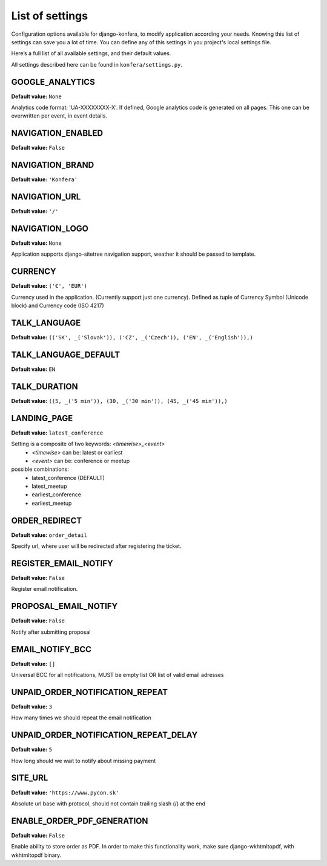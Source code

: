 List of settings
================

Configuration options available for django-konfera, to modify application according your needs. Knowing this list of settings can save you a lot of time. You can define any of this settings in you project's local settings file. 

Here’s a full list of all available settings, and their default values.

All settings described here can be found in ``konfera/settings.py``.


GOOGLE_ANALYTICS
----------------

**Default value:** ``None`` 

Analytics code format: 'UA-XXXXXXXX-X'. If defined, Google analytics code is generated on all pages. This one can be overwritten per event, in event details. 



NAVIGATION_ENABLED
------------------

**Default value:** ``False`` 



NAVIGATION_BRAND
----------------

**Default value:** ``'Konfera'`` 



NAVIGATION_URL
--------------

**Default value:** ``'/'`` 



NAVIGATION_LOGO
---------------

**Default value:** ``None`` 

Application supports django-sitetree navigation support, weather it should be passed to template.



CURRENCY
--------

**Default value:** ``('€', 'EUR')``

Currency used in the application. (Currently support just one currency). Defined as tuple of Currency Symbol (Unicode block) and  Currency code (ISO 4217)



TALK_LANGUAGE
-------------

**Default value:** ``(('SK', _('Slovak')), ('CZ', _('Czech')), ('EN', _('English')),)``



TALK_LANGUAGE_DEFAULT
---------------------

**Default value:** ``EN`` 



TALK_DURATION
-------------

**Default value:** ``((5, _('5 min')), (30, _('30 min')), (45, _('45 min')),)``



LANDING_PAGE
------------

**Default value:** ``latest_conference`` 

Setting is a composite of two keywords: *<timewise>_<event>*
 * *<timewise>* can be: latest or earliest
 * *<event>* can be: conference or meetup

possible combinations: 
 * latest_conference (DEFAULT)
 * latest_meetup 
 * earliest_conference
 * earliest_meetup



ORDER_REDIRECT
--------------

**Default value:** ``order_detail`` 

Specify url, where user will be redirected after registering the ticket.



REGISTER_EMAIL_NOTIFY
---------------------

**Default value:** ``False`` 

Register email notification.



PROPOSAL_EMAIL_NOTIFY
---------------------

**Default value:** ``False`` 

Notify after submitting proposal



EMAIL_NOTIFY_BCC
----------------

**Default value:** ``[]`` 

Universal BCC for all notifications, MUST be empty list OR list of valid email adresses



UNPAID_ORDER_NOTIFICATION_REPEAT
--------------------------------

**Default value:** ``3`` 

How many times we should repeat the email notification



UNPAID_ORDER_NOTIFICATION_REPEAT_DELAY
--------------------------------------

**Default value:** ``5`` 

How long should we wait to notify about missing payment



SITE_URL
--------

**Default value:** ``'https://www.pycon.sk'`` 

Absolute url base with protocol, should not contain trailing slash (/) at the end



ENABLE_ORDER_PDF_GENERATION
---------------------------

**Default value:** ``False`` 

Enable ability to store order as PDF. In order to make this functionality work, make sure django-wkhtmltopdf, with wkhtmltopdf binary.
